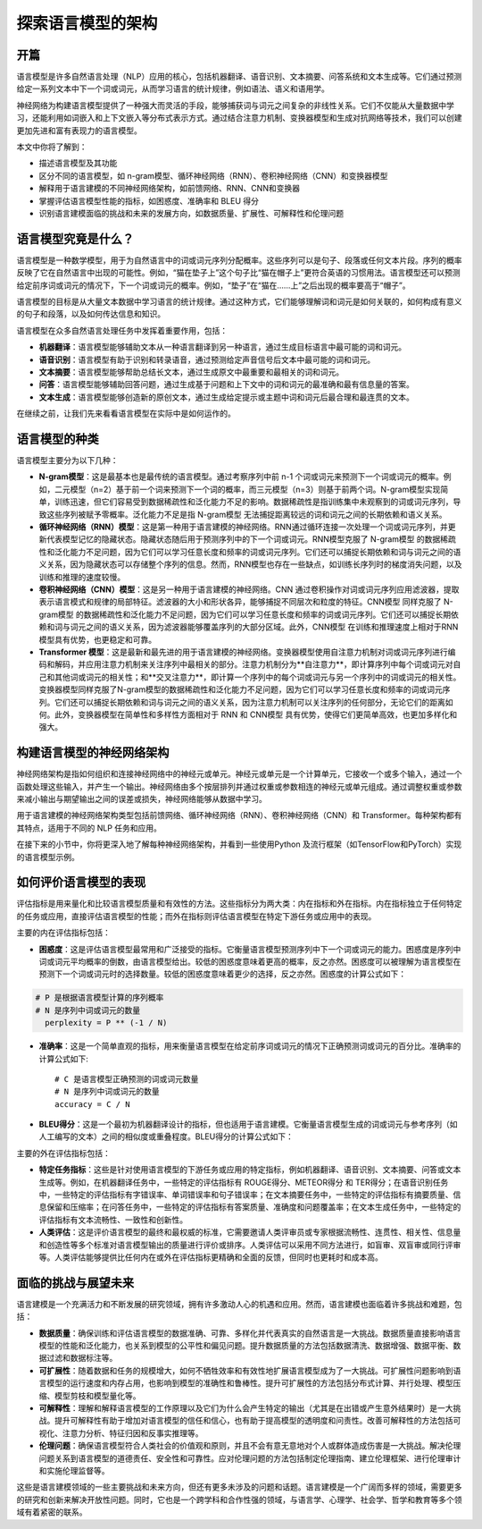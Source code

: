 .. meta::
   :description: 在本篇文章中，你会学到语言模型是如何利用神经网络设计和实施的。同时，我们也会讨论语言模型的不同类型、常用的神经网络架构、评估语言模型性能的方法，以及这一领域面临的挑战和未来的发展方向。
   :twitter:description: 在本篇文章中，你会学到语言模型是如何利用神经网络设计和实施的。同时，我们也会讨论语言模型的不同类型、常用的神经网络架构、评估语言模型性能的方法，以及这一领域面临的挑战和未来的发展方向。

探索语言模型的架构
============================================
.. rst-class:: lead

    在本篇文章中，你会学到语言模型是如何利用神经网络设计和实施的。同时，我们也会讨论语言模型的不同类型、常用的神经网络架构、评估语言模型性能的方法，以及这一领域面临的挑战和未来的发展方向。


开篇
--------------------------------

语言模型是许多自然语言处理（NLP）应用的核心，包括机器翻译、语音识别、文本摘要、问答系统和文本生成等。它们通过预测给定一系列文本中下一个词或词元，从而学习语言的统计规律，例如语法、语义和语用学。

神经网络为构建语言模型提供了一种强大而灵活的手段，能够捕获词与词元之间复杂的非线性关系。它们不仅能从大量数据中学习，还能利用如词嵌入和上下文嵌入等分布式表示方式。通过结合注意力机制、变换器模型和生成对抗网络等技术，我们可以创建更加先进和富有表现力的语言模型。

本文中你将了解到：

- 描述语言模型及其功能
- 区分不同的语言模型，如 n-gram模型、循环神经网络（RNN）、卷积神经网络（CNN）和变换器模型
- 解释用于语言建模的不同神经网络架构，如前馈网络、RNN、CNN和变换器
- 掌握评估语言模型性能的指标，如困惑度、准确率和 BLEU 得分
- 识别语言建模面临的挑战和未来的发展方向，如数据质量、扩展性、可解释性和伦理问题

语言模型究竟是什么？
--------------------------------

语言模型是一种数学模型，用于为自然语言中的词或词元序列分配概率。这些序列可以是句子、段落或任何文本片段。序列的概率反映了它在自然语言中出现的可能性。例如，“猫在垫子上”这个句子比“猫在帽子上”更符合英语的习惯用法。语言模型还可以预测给定前序词或词元的情况下，下一个词或词元的概率。例如，“垫子”在“猫在……上”之后出现的概率要高于“帽子”。

语言模型的目标是从大量文本数据中学习语言的统计规律。通过这种方式，它们能够理解词和词元是如何关联的，如何构成有意义的句子和段落，以及如何传达信息和知识。

语言模型在众多自然语言处理任务中发挥着重要作用，包括：

- **机器翻译**：语言模型能够辅助文本从一种语言翻译到另一种语言，通过生成目标语言中最可能的词和词元。
- **语音识别**：语言模型有助于识别和转录语音，通过预测给定声音信号后文本中最可能的词和词元。
- **文本摘要**：语言模型能够帮助总结长文本，通过生成原文中最重要和最相关的词和词元。
- **问答**：语言模型能够辅助回答问题，通过生成基于问题和上下文中的词和词元的最准确和最有信息量的答案。
- **文本生成**：语言模型能够创造新的原创文本，通过生成给定提示或主题中词和词元后最合理和最连贯的文本。

在继续之前，让我们先来看看语言模型在实际中是如何运作的。

语言模型的种类
--------------------------------

语言模型主要分为以下几种：

- **N-gram模型**：这是最基本也是最传统的语言模型。通过考察序列中前 n-1 个词或词元来预测下一个词或词元的概率。例如，二元模型（n=2）基于前一个词来预测下一个词的概率，而三元模型（n=3）则基于前两个词。N-gram模型实现简单，训练迅速，但它们容易受到数据稀疏性和泛化能力不足的影响。数据稀疏性是指训练集中未观察到的词或词元序列，导致这些序列被赋予零概率。泛化能力不足是指 N-gram模型 无法捕捉距离较远的词和词元之间的长期依赖和语义关系。
- **循环神经网络（RNN）模型**：这是第一种用于语言建模的神经网络。RNN通过循环连接一次处理一个词或词元序列，并更新代表模型记忆的隐藏状态。隐藏状态随后用于预测序列中的下一个词或词元。RNN模型克服了 N-gram模型 的数据稀疏性和泛化能力不足问题，因为它们可以学习任意长度和频率的词或词元序列。它们还可以捕捉长期依赖和词与词元之间的语义关系，因为隐藏状态可以存储整个序列的信息。然而，RNN模型也存在一些缺点，如训练长序列时的梯度消失问题，以及训练和推理的速度较慢。
- **卷积神经网络（CNN）模型**：这是另一种用于语言建模的神经网络。CNN 通过卷积操作对词或词元序列应用滤波器，提取表示语言模式和规律的局部特征。滤波器的大小和形状各异，能够捕捉不同层次和粒度的特征。CNN模型 同样克服了 N-gram模型 的数据稀疏性和泛化能力不足问题，因为它们可以学习任意长度和频率的词或词元序列。它们还可以捕捉长期依赖和词与词元之间的语义关系，因为滤波器能够覆盖序列的大部分区域。此外，CNN模型 在训练和推理速度上相对于RNN模型具有优势，也更稳定和可靠。
- **Transformer 模型**：这是最新和最先进的用于语言建模的神经网络。变换器模型使用自注意力机制对词或词元序列进行编码和解码，并应用注意力机制来关注序列中最相关的部分。注意力机制分为**自注意力**，即计算序列中每个词或词元对自己和其他词或词元的相关性；和**交叉注意力**，即计算一个序列中的每个词或词元与另一个序列中的词或词元的相关性。变换器模型同样克服了N-gram模型的数据稀疏性和泛化能力不足问题，因为它们可以学习任意长度和频率的词或词元序列。它们还可以捕捉长期依赖和词与词元之间的语义关系，因为注意力机制可以关注序列的任何部分，无论它们的距离如何。此外，变换器模型在简单性和多样性方面相对于 RNN 和 CNN模型 具有优势，使得它们更简单高效，也更加多样化和强大。

构建语言模型的神经网络架构
--------------------------------

神经网络架构是指如何组织和连接神经网络中的神经元或单元。神经元或单元是一个计算单元，它接收一个或多个输入，通过一个函数处理这些输入，并产生一个输出。神经网络由多个按层排列并通过权重或参数相连的神经元或单元组成。通过调整权重或参数来减小输出与期望输出之间的误差或损失，神经网络能够从数据中学习。

用于语言建模的神经网络架构类型包括前馈网络、循环神经网络（RNN）、卷积神经网络（CNN）和 Transformer。每种架构都有其特点，适用于不同的 NLP 任务和应用。

在接下来的小节中，你将更深入地了解每种神经网络架构，并看到一些使用Python 及流行框架（如TensorFlow和PyTorch）实现的语言模型示例。

如何评价语言模型的表现
--------------------------------

评估指标是用来量化和比较语言模型质量和有效性的方法。这些指标分为两大类：内在指标和外在指标。内在指标独立于任何特定的任务或应用，直接评估语言模型的性能；而外在指标则评估语言模型在特定下游任务或应用中的表现。

主要的内在评估指标包括：

- **困惑度**：这是评估语言模型最常用和广泛接受的指标。它衡量语言模型预测序列中下一个词或词元的能力。困惑度是序列中词或词元平均概率的倒数，由语言模型给出。较低的困惑度意味着更高的概率，反之亦然。困惑度可以被理解为语言模型在预测下一个词或词元时的选择数量。较低的困惑度意味着更少的选择，反之亦然。困惑度的计算公式如下：

.. code-block:: python

    # P 是根据语言模型计算的序列概率
    # N 是序列中词或词元的数量
      perplexity = P ** (-1 / N)

- **准确率**：这是一个简单直观的指标，用来衡量语言模型在给定前序词或词元的情况下正确预测词或词元的百分比。准确率的计算公式如下::

    # C 是语言模型正确预测的词或词元数量
    # N 是序列中词或词元的数量
    accuracy = C / N


- **BLEU得分**：这是一个最初为机器翻译设计的指标，但也适用于语言建模。它衡量语言模型生成的词或词元与参考序列（如人工编写的文本）之间的相似度或重叠程度。BLEU得分的计算公式如下：

.. code-block:: python
   :caption: Code Blocks can have captions.
   :linenos:
   :emphasize-lines: 3,5


    # C 是生成序列与参考序列之间匹配的词或词元数量
    # N 是生成序列中词或词元的数量
    # BP 是简洁性惩罚，对于比参考序列短的生成序列进行惩罚
    # n 是n-gram的阶数，即n个连续词或词元的序列
    # p_n 是n-gram的精确度，即生成序列中匹配的n-gram数量与生成序列中总n-gram数量的比率
    # w_n 是n-gram的权重，通常设置为1/n
    BLEU Score = BP * exp(sum(w_n * log(p_n)))

主要的外在评估指标包括：

- **特定任务指标**：这些是针对使用语言模型的下游任务或应用的特定指标，例如机器翻译、语音识别、文本摘要、问答或文本生成等。例如，在机器翻译任务中，一些特定的评估指标有 ROUGE得分、METEOR得分 和 TER得分；在语音识别任务中，一些特定的评估指标有字错误率、单词错误率和句子错误率；在文本摘要任务中，一些特定的评估指标有摘要质量、信息保留和压缩率；在问答任务中，一些特定的评估指标有答案质量、准确度和问题覆盖率；在文本生成任务中，一些特定的评估指标有文本流畅性、一致性和创新性。
- **人类评估**：这是评价语言模型的最终和最权威的标准，它需要邀请人类评审员或专家根据流畅性、连贯性、相关性、信息量和创造性等多个标准对语言模型输出的质量进行评价或排序。人类评估可以采用不同方法进行，如盲审、双盲审或同行评审等。人类评估能够提供比任何内在或外在评估指标更精确和全面的反馈，但同时也更耗时和成本高。

面临的挑战与展望未来
--------------------------------

语言建模是一个充满活力和不断发展的研究领域，拥有许多激动人心的机遇和应用。然而，语言建模也面临着许多挑战和难题，包括：

- **数据质量**：确保训练和评估语言模型的数据准确、可靠、多样化并代表真实的自然语言是一大挑战。数据质量直接影响语言模型的性能和泛化能力，也关系到模型的公平性和偏见问题。提升数据质量的方法包括数据清洗、数据增强、数据平衡、数据过滤和数据标注等。
- **可扩展性**：随着数据和任务的规模增大，如何不牺牲效率和有效性地扩展语言模型成为了一大挑战。可扩展性问题影响到语言模型的运行速度和内存占用，也影响到模型的准确性和鲁棒性。提升可扩展性的方法包括分布式计算、并行处理、模型压缩、模型剪枝和模型量化等。
- **可解释性**：理解和解释语言模型的工作原理以及它们为什么会产生特定的输出（尤其是在出错或产生意外结果时）是一大挑战。提升可解释性有助于增加对语言模型的信任和信心，也有助于提高模型的透明度和问责性。改善可解释性的方法包括可视化、注意力分析、特征归因和反事实推理等。
- **伦理问题**：确保语言模型符合人类社会的价值观和原则，并且不会有意无意地对个人或群体造成伤害是一大挑战。解决伦理问题关系到语言模型的道德责任、安全性和可靠性。应对伦理问题的方法包括制定伦理指南、建立伦理框架、进行伦理审计和实施伦理监督等。

这些是语言建模领域的一些主要挑战和未来方向，但还有更多未涉及的问题和话题。语言建模是一个广阔而多样的领域，需要更多的研究和创新来解决开放性问题。同时，它也是一个跨学科和合作性强的领域，与语言学、心理学、社会学、哲学和教育等多个领域有着紧密的联系。
